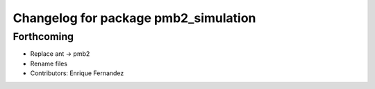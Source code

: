 ^^^^^^^^^^^^^^^^^^^^^^^^^^^^^^^^^^^^^
Changelog for package pmb2_simulation
^^^^^^^^^^^^^^^^^^^^^^^^^^^^^^^^^^^^^

Forthcoming
-----------
* Replace ant -> pmb2
* Rename files
* Contributors: Enrique Fernandez
